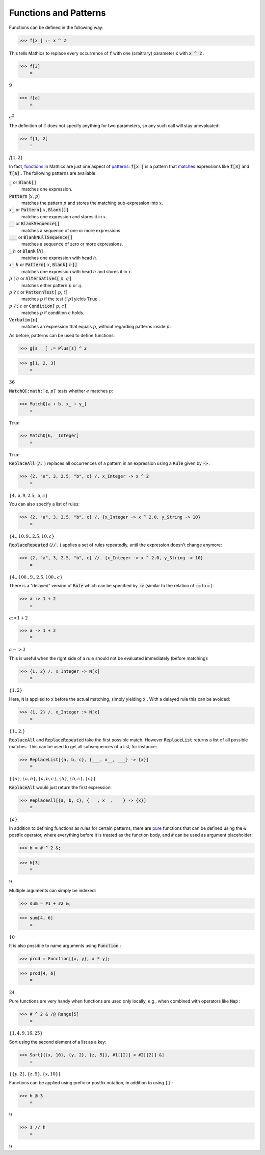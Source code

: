 Functions and Patterns
======================

Functions can be defined in the following way:

>>> f[x_] := x ^ 2



This tells \Mathics to replace every occurrence of :code:`f`  with one (arbitrary) parameter :code:`x`  with :code:`x ^ 2` .

>>> f[3]
    =

:math:`9`


>>> f[a]
    =

:math:`a^2`



The definition of :code:`f`  does not specify anything for two parameters, so any such call will stay unevaluated:

>>> f[1, 2]
    =

:math:`f\left[1,2\right]`



In fact, `<functions>`_ in \Mathics are just one aspect of `<patterns>`_: :code:`f[x_]`  is a pattern that `<matches>`_ expressions like :code:`f[3]`  and :code:`f[a]` . The following patterns are available:

:code:`_`  or :code:`Blank[]`
    matches one expression.

:code:`Pattern` [:math:`x`, :math:`p`]
    matches the pattern :math:`p` and stores the matching sub-expression into :math:`x`.

:math:`x`:code:`_`  or :code:`Pattern[` :math:`x`, :code:`Blank[]]`
    matches one expression and stores it in :math:`x`.

:code:`__`  or :code:`BlankSequence[]`
    matches a sequence of one or more expressions.

:code:`___`  or :code:`BlankNullSequence[]`
    matches a sequence of zero or more expressions.

:code:`_` :math:`h` or :code:`Blank` [:math:`h`]
    matches one expression with head :math:`h`.

:math:`x`:code:`_` :math:`h` or :code:`Pattern[` :math:`x`, :code:`Blank[` :math:`h`:code:`]]`
    matches one expression with head :math:`h` and stores it in :math:`x`.

:math:`p` | :math:`q` or :code:`Alternatives[` :math:`p`, :math:`q`:code:`]`
    matches either pattern :math:`p` or :math:`q`.

:math:`p` :code:`?`  :math:`t` or :code:`PatternTest[` :math:`p`, :math:`t`:code:`]`
    matches :math:`p` if the test :math:`t[p]` yields :code:`True` .

:math:`p` :code:`/;`  :math:`c` or :code:`Condition[` :math:`p`, :math:`c`:code:`]`
    matches :math:`p` if condition :math:`c` holds.

:code:`Verbatim` [:math:`p`]
    matches an expression that equals :math:`p`, without regarding patterns inside :math:`p`.





As before, patterns can be used to define functions:

>>> g[s___] := Plus[s] ^ 2


>>> g[1, 2, 3]
    =

:math:`36`



:code:`MatchQ[:math:`e`, :math:`p`]`  tests whether :math:`e` matches :math:`p`:

>>> MatchQ[a + b, x_ + y_]
    =

:math:`\text{True}`


>>> MatchQ[6, _Integer]
    =

:math:`\text{True}`



:code:`ReplaceAll`  (:code:`/.` ) replaces all occurrences of a pattern in an expression using a :code:`Rule`  given by :code:`->` :

>>> {2, "a", 3, 2.5, "b", c} /. x_Integer -> x ^ 2
    =

:math:`\left\{4,\text{a},9,2.5,\text{b},c\right\}`



You can also specify a list of rules:

>>> {2, "a", 3, 2.5, "b", c} /. {x_Integer -> x ^ 2.0, y_String -> 10}
    =

:math:`\left\{4.,10,9.,2.5,10,c\right\}`



:code:`ReplaceRepeated`  (:code:`//.` ) applies a set of rules repeatedly, until the expression doesn't change anymore:

>>> {2, "a", 3, 2.5, "b", c} //. {x_Integer -> x ^ 2.0, y_String -> 10}
    =

:math:`\left\{4.,100.,9.,2.5,100.,c\right\}`



There is a "delayed" version of :code:`Rule`  which can be specified by :code:`:>`  (similar to the relation of :code:`:=`  to :code:`=` ):

>>> a :> 1 + 2
    =

:math:`a\text{:>}1+2`


>>> a -> 1 + 2
    =

:math:`a->3`



This is useful when the right side of a rule should not be evaluated immediately (before matching):

>>> {1, 2} /. x_Integer -> N[x]
    =

:math:`\left\{1,2\right\}`



Here, :code:`N`  is applied to :code:`x`  before the actual matching, simply yielding :code:`x` . With a delayed rule this can be avoided:

>>> {1, 2} /. x_Integer :> N[x]
    =

:math:`\left\{1.,2.\right\}`



:code:`ReplaceAll`  and :code:`ReplaceRepeated`  take the first possible match.
However :code:`ReplaceList`  returns a list of all possible matches.
This can be used to get all subsequences of a list, for instance:

>>> ReplaceList[{a, b, c}, {___, x__, ___} -> {x}]
    =

:math:`\left\{\left\{a\right\},\left\{a,b\right\},\left\{a,b,c\right\},\left\{b\right\},\left\{b,c\right\},\left\{c\right\}\right\}`



:code:`ReplaceAll`  would just return the first expression:

>>> ReplaceAll[{a, b, c}, {___, x__, ___} -> {x}]
    =

:math:`\left\{a\right\}`



In addition to defining functions as rules for certain patterns, there are `<pure>`_ functions that can be defined using the :code:`&`  postfix operator, where everything before it is treated as the function body, and :code:`#`  can be used as argument placeholder:

>>> h = # ^ 2 &;


>>> h[3]
    =

:math:`9`



Multiple arguments can simply be indexed:

>>> sum = #1 + #2 &;


>>> sum[4, 6]
    =

:math:`10`



It is also possible to name arguments using :code:`Function` :

>>> prod = Function[{x, y}, x * y];


>>> prod[4, 6]
    =

:math:`24`



Pure functions are very handy when functions are used only locally, e.g., when combined with operators like :code:`Map` :

>>> # ^ 2 & /@ Range[5]
    =

:math:`\left\{1,4,9,16,25\right\}`



Sort using the second element of a list as a key:

>>> Sort[{{x, 10}, {y, 2}, {z, 5}}, #1[[2]] < #2[[2]] &]
    =

:math:`\left\{\left\{y,2\right\},\left\{z,5\right\},\left\{x,10\right\}\right\}`



Functions can be applied using prefix or postfix notation, in addition to using :code:`[]` :

>>> h @ 3
    =

:math:`9`


>>> 3 // h
    =

:math:`9`


